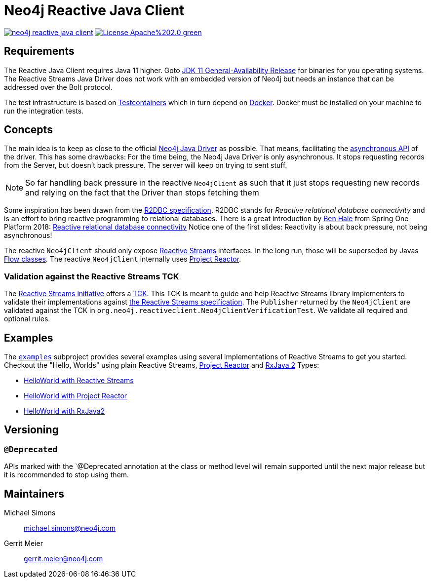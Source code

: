 :examples-gh-ref: https://github.com/michael-simons/neo4j-reactive-java-client/tree/master/examples
:examples-gh-ref-blob: https://github.com/michael-simons/neo4j-reactive-java-client/blob/master/examples

= Neo4j Reactive Java Client

image:https://travis-ci.org/michael-simons/neo4j-reactive-java-client.svg[link="https://travis-ci.org/michael-simons/neo4j-reactive-java-client"]
image:https://img.shields.io/badge/License-Apache%202.0-green.svg[link="http://www.apache.org/licenses/LICENSE-2.0"]

== Requirements

The Reactive Java Client requires Java 11 higher.
Goto http://jdk.java.net/11/[JDK 11 General-Availability Release] for binaries for you operating systems.
The Reactive Streams Java Driver does not work with an embedded version of Neo4j but needs an instance that can be addressed over the Bolt protocol.

The test infrastructure is based on https://www.testcontainers.org[Testcontainers] which in turn depend on https://docker.com[Docker].
Docker must be installed on your machine to run the integration tests.

== Concepts

The main idea is to keep as close to the official https://github.com/neo4j/neo4j-java-driver[Neo4j Java Driver] as possible.
That means, facilitating the https://neo4j.com/blog/beta-release-java-driver-async-api-neo4j/[asynchronous API] of the driver.
This has some drawbacks:
For the time being, the Neo4j Java Driver is only asynchronous.
It stops requesting records from the Server, but doesn't back pressure.
The server will keep on trying to sent stuff.

NOTE: So far handling back pressure in the reactive `Neo4jClient` as such that it just stops requesting new records and relying on the fact that the Driver than stops fetching them

Some inspiration has been drawn from the https://r2dbc.io[R2DBC specification].
R2DBC stands for _Reactive relational database connectivity_ and is an effort to bring reactive programming to relational databases.
There is a great introduction by https://twitter.com/nebhale[Ben Hale] from Spring One Platform 2018:
https://www.youtube.com/watch?v=idApf9DMdfk[Reactive relational database connectivity]
Notice one of the first slides: Reactivity is about back pressure, not being asynchronous!

The reactive `Neo4jClient` should only expose http://www.reactive-streams.org/[Reactive Streams] interfaces.
In the long run, those will be superseded by Javas https://docs.oracle.com/javase/10/docs/api/java/util/concurrent/Flow.html[Flow classes].
The reactive `Neo4jClient` internally uses https://projectreactor.io/[Project Reactor].

[[validation-against-the-reactive-streams-tck]]
=== Validation against the Reactive Streams TCK

The http://www.reactive-streams.org[Reactive Streams initiative] offers a https://github.com/reactive-streams/reactive-streams-jvm/tree/master/tck[TCK].
This TCK is meant to guide and help Reactive Streams library implementers to validate their implementations against https://github.com/reactive-streams/reactive-streams-jvm[the Reactive Streams specification].
The `Publisher` returned by the `Neo4jClient` are validated against the TCK in `org.neo4j.reactiveclient.Neo4jClientVerificationTest`.
We validate all required and optional rules.

== Examples

The link:{examples-gh-ref}[`examples`] subproject provides several examples using several implementations of Reactive Streams to get you started.
Checkout the "Hello, Worlds" using plain Reactive Streams, http://projectreactor.io[Project Reactor] and http://reactivex.io[RxJava 2] Types:

* link:{examples-gh-ref-blob}/src/main/java/org/neo4j/reactiveclient/examples/HelloWorldExampleUsingReactiveStreams.java[HelloWorld with Reactive Streams]
* link:{examples-gh-ref-blob}/src/main/java/org/neo4j/reactiveclient/examples/HelloWorldExampleUsingProjectReactor.java[HelloWorld with Project Reactor]
* link:{examples-gh-ref-blob}/src/main/java/org/neo4j/reactiveclient/examples/HelloWorldExampleUsingRxJava2.java[HelloWorld with RxJava2]

== Versioning

=== `@Deprecated`

APIs marked with the `@Deprecated annotation at the class or method level will remain supported until the next major release but it is recommended to stop using them.

== Maintainers

Michael Simons:: michael.simons@neo4j.com
Gerrit Meier:: gerrit.meier@neo4j.com
